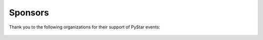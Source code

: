 .. _sponsors-label:

=========================
Sponsors
=========================

Thank you to the following organizations for their support of PyStar events:

    ..  image:: /images/mozilla.png
        :target: http://mozilla.org
        :scale: 60%
        :align: center